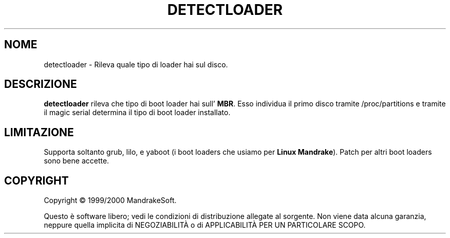 .TH DETECTLOADER 8 "Apr 2000" "initscripts" "MandrakeSoft"
.SH NOME
detectloader \- Rileva quale tipo di loader hai sul disco.
.SH DESCRIZIONE
.PP
\fBdetectloader\fR rileva che tipo di boot loader hai sull'
\fBMBR\fR. Esso individua il primo disco tramite /proc/partitions 
e tramite il magic serial determina il tipo di boot loader installato.
.SH LIMITAZIONE
.PP
Supporta soltanto grub, lilo, e yaboot (i boot loaders che usiamo per \fBLinux
Mandrake\fR). Patch per altri boot loaders sono bene accette.
.SH COPYRIGHT
Copyright \(co 1999/2000 MandrakeSoft.
.PP
Questo è software libero; vedi le condizioni di distribuzione allegate al sorgente.
Non viene data alcuna garanzia, neppure quella implicita di NEGOZIABILITÀ o di APPLICABILITÀ PER UN PARTICOLARE SCOPO.
